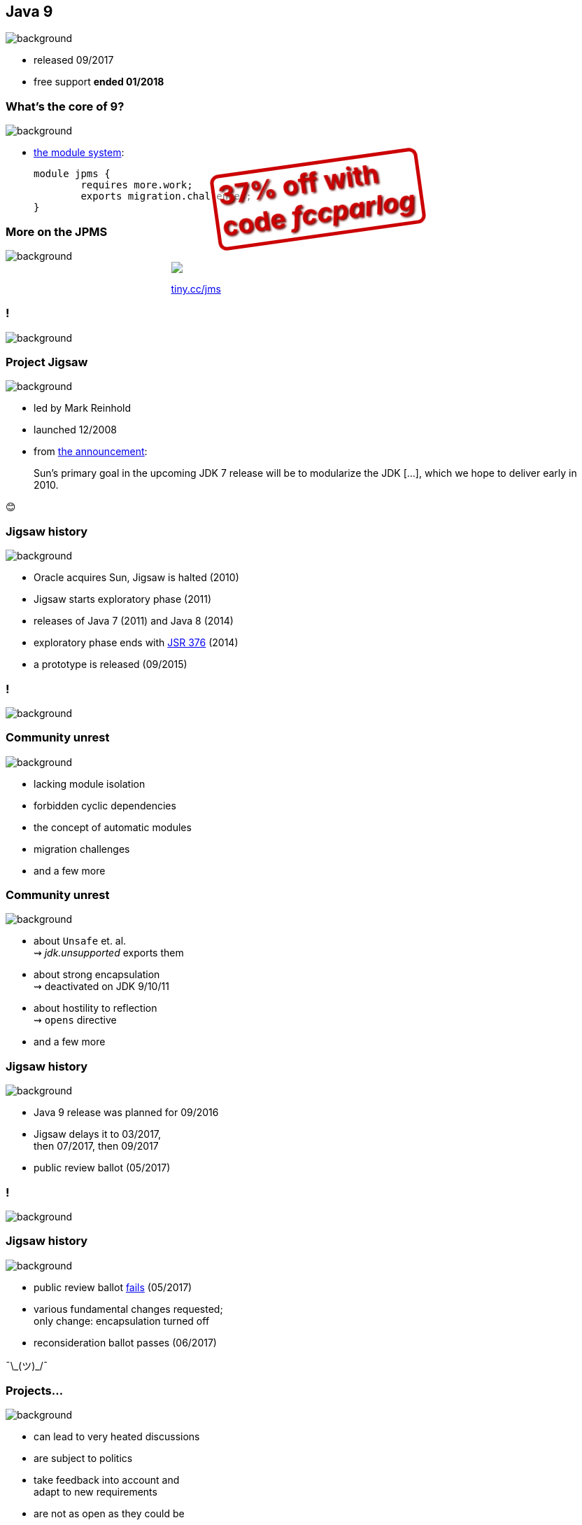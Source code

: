 == Java 9
image::images/9-dark.jpg[background, size=cover]

// ++++
// <table class="toc">
// 	<tr><td>Java 8</td></tr>
// 	<tr class="toc-current"><td>Java 9</td></tr>
// 	<tr><td>Java 10</td></tr>
// 	<tr><td>Java 11</td></tr>
// </table>
// ++++

* released 09/2017
* free support *ended 01/2018*

=== What's the core of 9?
image::images/9-dark.jpg[background, size=cover]

[%step]
* https://blog.codefx.org/java/java-module-system-tutorial/[the module system]:
+
[source,java]
----
module jpms {
	requires more.work;
	exports migration.challenges;
}
----

=== More on the JPMS
image::images/9-dark.jpg[background, size=cover]

++++
<div style="width: 45%; margin:0px auto;">
	<a href="https://www.manning.com/books/the-java-module-system?a_aid=nipa&a_bid=869915cb"><img src="images/cover-jms.png" style="margin: 0;"></a>
	<p style="
		position: fixed;
		margin: -160px 0 0 60px;
		transform: rotate(-8deg);
		font-size: 28pt;
		color: #cc0000;
		text-shadow: 2px 2px 3px #660000;
		font-weight: bold;
		border: 5px solid #cc0000;
		border-radius: 12px;
		background-color: rgba(255,255,255,0.5);
		padding: 2px 8px 7px 4px;
">37% off with<br>code <em>fccparlog</em></p>
	<p><a href="https://www.manning.com/books/the-java-module-system?a_aid=nipa&a_bid=869915cb">tiny.cc/jms</a></p>
</div>
++++

[state="empty"]
=== !
image::images/jigsaw.jpg[background, size=cover]

=== Project Jigsaw
image::images/jigsaw.jpg[background, size=cover]

* led by Mark Reinhold
* launched 12/2008
* from http://mreinhold.org/blog/jigsaw[the announcement]:

> Sun’s primary goal in the upcoming JDK 7 release will be to modularize the JDK [...], which we hope to deliver early in 2010.

😊

=== Jigsaw history
image::images/jigsaw.jpg[background, size=cover]

* Oracle acquires Sun, Jigsaw is halted (2010)
* Jigsaw starts exploratory phase (2011)
* releases of Java 7 (2011) and Java 8 (2014)
* exploratory phase ends with https://www.jcp.org/en/jsr/detail?id=376[JSR 376] (2014)
* a prototype is released (09/2015)

[state="empty"]
=== !
image::images/sheldon.gif[background, size=cover]

=== Community unrest
image::images/sheldon.gif[background, size=cover]

* lacking module isolation
* forbidden cyclic dependencies
* the concept of automatic modules
* migration challenges
* and a few more

=== Community unrest
image::images/sheldon.gif[background, size=cover]

* about `Unsafe` et. al. +
⇝ _jdk.unsupported_ exports them
* about strong encapsulation +
⇝ deactivated on JDK 9/10/11
* about hostility to reflection +
⇝ `opens` directive
* and a few more

=== Jigsaw history
image::images/jigsaw.jpg[background, size=cover]

* Java 9 release was planned for 09/2016
* Jigsaw delays it to 03/2017, +
then 07/2017, then 09/2017
* public review ballot (05/2017)

[state="empty"]
=== !
image::images/hulk.gif[background, size=cover]

=== Jigsaw history
image::images/jigsaw.jpg[background, size=cover]

* public review ballot
https://medium.com/codefx-weekly/jsr-376-ballot-and-automatic-modules-edc75b148493[fails] (05/2017)
* various fundamental changes requested; +
only change: encapsulation turned off
* reconsideration ballot passes (06/2017)

¯\\_(ツ)_/¯

=== Projects...
image::images/jigsaw.jpg[background, size=cover]

* can lead to very heated discussions
* are subject to politics
* take feedback into account and +
adapt to new requirements
* are not as open as they could be
* can take a _very long_ time and +
delay Java releases
